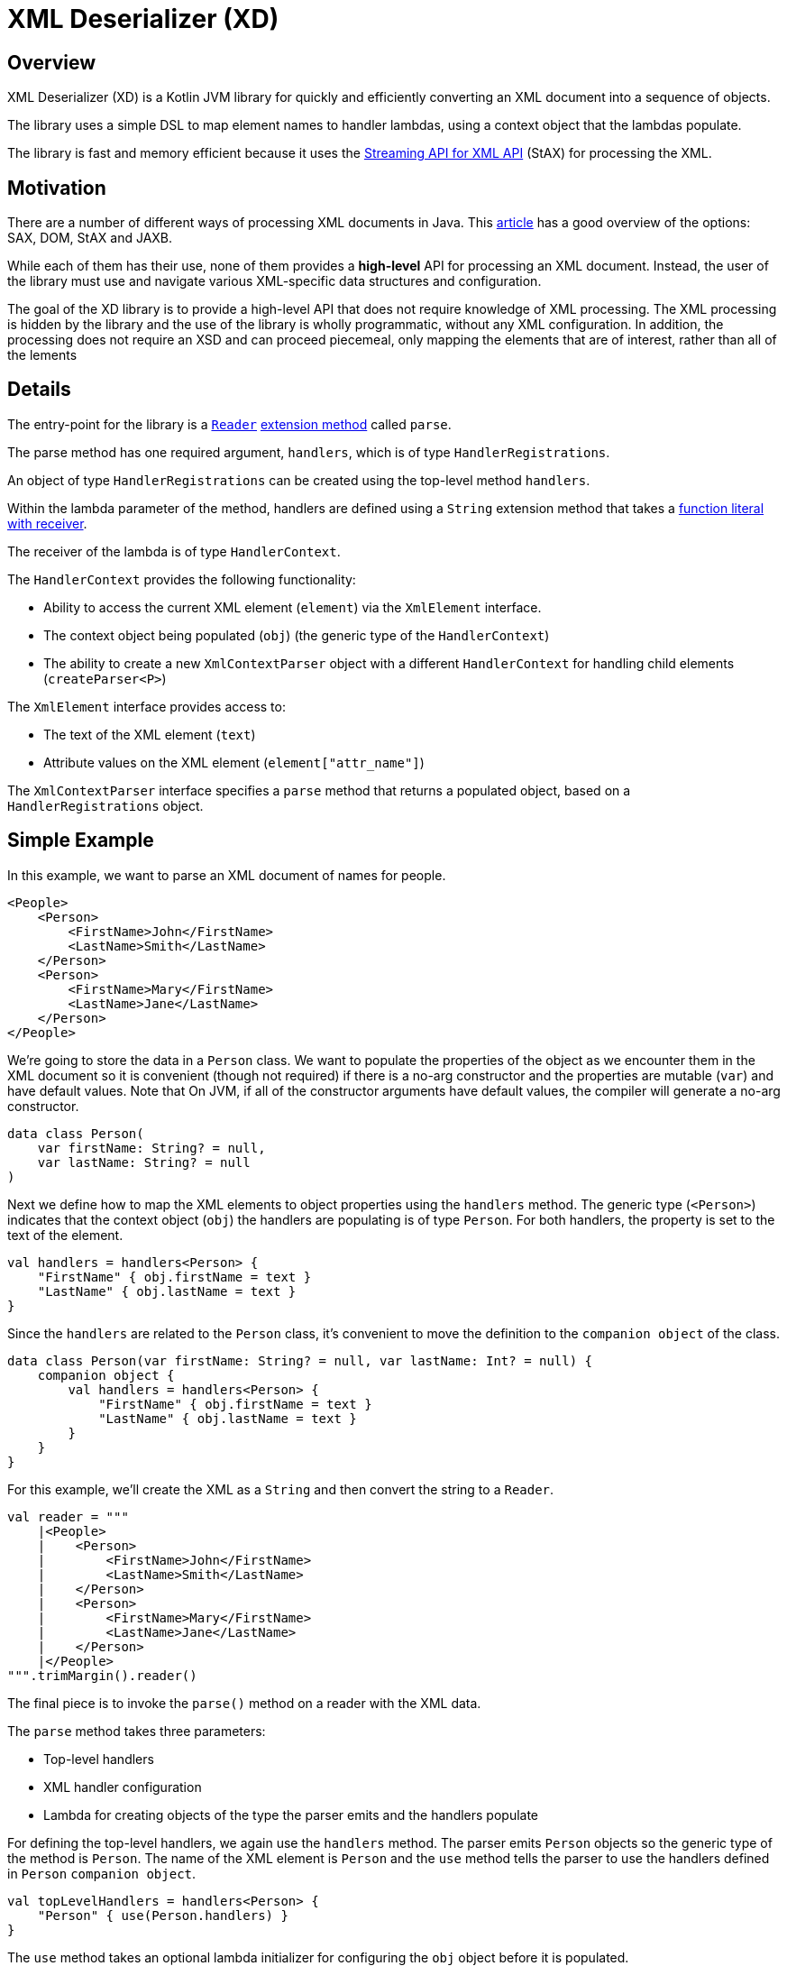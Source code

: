 = XML Deserializer (XD)

== Overview

XML Deserializer (XD) is a Kotlin JVM library for quickly and efficiently converting an XML document into a sequence of objects.

The library uses a simple DSL to map element names to handler lambdas, using a context object that the lambdas populate.

The library is fast and memory efficient because it uses the https://en.wikipedia.org/wiki/StAX[Streaming API for XML API] (StAX) for processing the XML.

== Motivation

There are a number of different ways of processing XML documents in Java. This https://www.baeldung.com/java-xml-libraries[article] has a good overview of the options: SAX, DOM, StAX and JAXB.

While each of them has their use, none of them provides a *high-level* API for processing an XML document. Instead, the user of the library must use and navigate various XML-specific data structures and configuration.

The goal of the XD library is to provide a high-level API that does not require knowledge of XML processing. The XML processing is hidden by the library and the use of the library is wholly programmatic, without any XML configuration. In addition, the processing does not require an XSD and can proceed piecemeal, only mapping the elements that are of interest, rather than all of the lements

== Details

The entry-point for the library is a https://docs.oracle.com/javase/8/docs/api/java/io/Reader.html[`Reader`] https://kotlinlang.org/docs/reference/extensions.html[extension method] called `parse`.

The parse method has one required argument, `handlers`, which is of type `HandlerRegistrations`.

An object of type `HandlerRegistrations` can be created using the top-level method `handlers`.

Within the lambda parameter of the method, handlers are defined using a `String` extension method that takes a https://kotlinlang.org/docs/reference/lambdas.html#function-literals-with-receiver[function literal with receiver].

The receiver of the lambda is of type `HandlerContext`.

The `HandlerContext` provides the following functionality:

* Ability to access the current XML element (`element`) via the `XmlElement` interface.

* The context object being populated (`obj`) (the generic type of the `HandlerContext`)

* The ability to create a new `XmlContextParser` object with a different `HandlerContext` for handling child elements (`createParser<P>`)

The `XmlElement` interface provides access to:

* The text of the XML element (`text`)
* Attribute values on the XML element (`element["attr_name"]`)

The `XmlContextParser` interface specifies a `parse` method that returns a populated object, based on a `HandlerRegistrations` object.

== Simple Example

In this example, we want to parse an XML document of names for people.

[source,xml]
------
<People>
    <Person>
        <FirstName>John</FirstName>
        <LastName>Smith</LastName>
    </Person>
    <Person>
        <FirstName>Mary</FirstName>
        <LastName>Jane</LastName>
    </Person>
</People>
------

We're going to store the data in a `Person` class. We want to populate the properties of the object as we encounter them in the XML document so it is convenient (though not required) if there is a no-arg constructor and the properties are mutable (`var`) and have default values. Note that On JVM, if all of the constructor arguments have default values, the compiler will generate a no-arg constructor.

[source,kotlin]
------
data class Person(
    var firstName: String? = null,
    var lastName: String? = null
)
------

Next we define how to map the XML elements to object properties using the `handlers` method. The generic type (`<Person>`) indicates that the context object (`obj`) the handlers are populating is of type `Person`. For both handlers, the property is set to the text of the element.

[source,kotlin]
------
val handlers = handlers<Person> {
    "FirstName" { obj.firstName = text }
    "LastName" { obj.lastName = text }
}
------

Since the `handlers` are related to the `Person` class, it's convenient to move the definition to the `companion object` of the class.

[source,kotlin]
------
data class Person(var firstName: String? = null, var lastName: Int? = null) {
    companion object {
        val handlers = handlers<Person> {
            "FirstName" { obj.firstName = text }
            "LastName" { obj.lastName = text }
        }
    }
}
------

For this example, we'll create the XML as a `String` and then convert the string to a `Reader`.

[source,kotlin]
------
val reader = """
    |<People>
    |    <Person>
    |        <FirstName>John</FirstName>
    |        <LastName>Smith</LastName>
    |    </Person>
    |    <Person>
    |        <FirstName>Mary</FirstName>
    |        <LastName>Jane</LastName>
    |    </Person>
    |</People>
""".trimMargin().reader()
------

The final piece is to invoke the `parse()` method on a reader with the XML data.

The `parse` method takes three parameters:

* Top-level handlers
* XML handler configuration
* Lambda for creating objects of the type the parser emits and the handlers populate

For defining the top-level handlers, we again use the `handlers` method. The parser emits `Person` objects so the generic type of the method is `Person`. The name of the XML element is `Person` and the `use` method tells the parser to use the handlers defined in `Person` `companion object`.

[source,kotlin]
------
val topLevelHandlers = handlers<Person> {
    "Person" { use(Person.handlers) }
}
------

The `use` method takes an optional lambda initializer for configuring the `obj` object before it is populated.

[source,kotlin]
------
val topLevelHandlers = handlers<Person> {
    "Person" { use(Person.handlers) { firstName = "NFN" } }
}
------

The second parameter to the `parse` method is an optional object of type `XmlContextParserConfig`. This controls what happens when no handler is found for an XML element and what happens when a handler throws an exception. If not specified, the default is to do nothing when an XML element does not have a handler and to throw an exception of type `ProcessingException` when a handler throws an exception.

[source,kotlin]
------
val config = XmlContextParserConfig(
    processingExceptionHandler = {
        println("Error parsing element '${element.name.name}': $cause")
    }
)
------

The third parameter to the `parse` method is an optional lambda for creating objects of the type the `parser` emits. If omitted, the parser will attempt to create objects using the  no-arg constructor for the class.

[source,kotlin]
------
val factory = { Person(lastName = "Not Specified") }
------

Putting all of this together, the `parser` call looks like this:

[source,kotlin]
------
val config = XmlContextParserConfig(
    processingExceptionHandler = {
        logger.error { "Error parsing element '${element.name.name}': $cause" }
    }
)
val factory = { Person(lastName = "Not Specified") }
val people = reader.parse(handlers<Person> {
    "Person" { use(Person.handlers) }
}, config, factory)
------

Since there is a no-arg constructor for the `Person` class and we don't need any error handling, the factory lambda and configuration can be omitted and the code can be simplified.

[source,kotlin]
------
val people = reader.parse(handlers<Person> {
    "Person" { use(Person.handlers) }
})
------

== Nested Example

Let's extend the previous example to include an address for a person.

The XML looks like this:

[source,xml]
------
<People>
    <Person>
        <FirstName>John</FirstName>
        <LastName>Smith</LastName>
        <Address>
            <Street>666 Park Ave</Street>
            <City>New York</City>
        </Address>
    </Person>
</People>
------

We add a data class to store the address info. Note that because all of the constructor arguments are mutable and have default values, the compiler will generate a no-arg constructor on the JVM.

[source,kotlin]
------
data class Address(
    var street: String? = null,
    var city: String? = null
)
------

Next we'll modify the `Person` class to reference the `Address` class.

[source,kotlin]
------
data class Person(
    var firstName: String? = null,
    var lastName: String? = null,
    var address: Address? = null
)
------

The `Address` property handlers are easy to define.

[source,kotlin]
------
val handlers = handlers<Person> {
    "Street" { obj.street = text }
    "City" { obj.city = text }
}
------

As we did with the `Person` handlers, we'll define the `Address` handlers in the `companion object` for the `Address` class.

[source,kotlin]
------
data class Address(
    var street: String? = null,
    var city: String? = null
) {
    companion object {
        val handlers = handlers<Person> {
            "Street" { obj.street = text }
            "City" { obj.city = text }
        }
    }
}
------

Finally, we'll define the handler for the `Address` XML element in the `Person` handlers. To do this, we use the `parse` method. The first parameter to the `parse` method is a `HandlerRegistrations` object. In this case, the one we created using the `handlers` method in the `companion object` of the Address class.

[source,kotlin]
------
val handlers = handlers<Person> {
    // ...
    "Address" { obj.address = parse(Address.handlers) }
}
------

Putting it all together, it looks like this. Note that no changes are needed to the `parse` call.

[source,kotlin]
------
data class Person(
    var firstName: String? = null,
    var lastName: String? = null,
    var address: Address? = null
) {
    companion object {
        val handlers = handlers<Person> {
            "FirstName" { obj.firstName = text }
            "LastName" { obj.lastName = text }
            "Address" { obj.address = parse(Address.handlers) }
        }
    }
}
------

== Repeated Nested Example with Attributes

Let's change the XML to allow a person to have multiple addresses. To distinguish the addresses, we'll add a `desc` XML attribute to the `Address` element that describes the address.

[source,xml]
------
<People>
    <Person>
        <FirstName>John</FirstName>
        <LastName>Smith</LastName>
        <Address desc="summer">
            <Street>666 Park Ave</Street>
            <City>New York</City>
        </Address>
        <Address desc="winter">
            <Street>6834 Hollywood Blvd</Street>
            <City>Los Angeles</City>
        </Address>
    </Person>
</People>
------

First, we'll add the `desc` property to the `Address` class.

[source,kotlin]
------
data class Address(
    var street: String? = null,
    var city: String? = null,
    var desc: String? = null
    // ...
}
------

We'll modify the `Person` class to accommodate multiple addresses. Note that the `addresses` property is neither mutable nor nullable but that it does have a default value so the compiler will generate a no-arg constructor. Also, while the `addresses` property cannot be set, `Address` objects can be added to the list.

[source,kotlin]
------

 class Person(
    var firstName: String? = null,
    var lastName: String? = null,
    val addresses: MutableList<Address> = mutableListOf()
)
------

We also need to change what happens when an `<Address>` element is encountered.

[source,kotlin]
------
val handlers = handlers<Person> {
    // ...
    "Address" { obj.addresses.add(parse(Address.handlers)) }
}
------

The XML *attribute* can be dealt with using the optional second parameter to the `parse` method. The second parameter specifies a lambda for creating objects of the given type for the parser handlers to populate. The lambda has access to the XML element, which can be used to read the XML attributes.

[source,kotlin]
------
val handlers = handlers<Person> {
    // ...
    "Address" { obj.addresses.add(
        parse(Address.handlers) { Address(desc = element["desc"]) })
    }
}
------

The full handlers mapping for the `Person` class is as follows.

[source,kotlin]
------
data class Person(
    var firstName: String? = null,
    var lastName: String? = null,
    val addresses: MutableList<Address> = mutableListOf()
) {
    companion object {
        val handlers = handlers<Person> {
            "FirstName" { obj.firstName = text }
            "LastName" { obj.lastName = text }
            "Address" {
                obj.addresses.add(parse(Address.handlers) { Address(desc = element["desc"]) })
            }
        }
    }
}
------

As before, no changes are need to the `parse` call itself.

== Non-String Properties

Because all of the handling is done in code, it is straightforward to convert an XML attribute or element text to a non-String value.

For this example, we'll add a person's age and an address type.

The XML looks like this:

------
<People>
    <Person>
        <FirstName>John</FirstName>
        <LastName>Smith</LastName>
        <Age>55</Age>
        <Address desc="summer" type="apartment">
            <Street>666 Park Ave</Street>
            <City>New York</City>
        </Address>
        <Address desc="winter" type="house">
            <Street>6834 Hollywood Blvd</Street>
            <City>Los Angeles</City>
        </Address>
    </Person>
</People>
------

We'll create an enum for the `<Address>` `type` attribute:

[source,kotlin]
------
enum class AddressType {
    Apartment,
    House
}
------

Let's add a `companion object` method to convert from the XML attribute value to an `AddressType` enum.

[source,kotlin]
------
enum class AddressType(val xmlValue: String) {
    Apartment("apartment"),
    House("house");
    companion object {
        private val map: Map<String, AddressType> = values().map { it.xmlValue to it }.toMap()
        operator fun get(xmlValue: String): AddressType? = map[xmlValue]
    }
}
------

And we'll add a type property to the `Address` class:

[source,kotlin]
------
data class Address(
    var street: String? = null,
    var city: String? = null,
    var desc: String? = null,
    var type: AddressType? = null
    // ...
}
------

Since the `<Address>` `type` is an attribute (as opposed to an element), we'll handle it when the `Address` object is created in the `Person` mapping.

[source,kotlin]
------
val handlers = handlers<Person> {
    // ...
    "Address" {
        obj.addresses.add(parse(Address.handlers) {
            Address(desc = element["desc"], type = AddressType[element["type"]])
        })
    }
}
------

For the person's age, we'll add an `age` property to the `Person` class.

[source,kotlin]
------
data class Person(
    var firstName: String? = null,
    var lastName: String? = null,
    val addresses: MutableList<Address> = mutableListOf(),
    var age: Int? = null
) // ...
------

The last step is to specify how this property will be populated.

[source,kotlin]
------
val handlers = handlers<Person> {
    "Age" { obj.age = text.toIntOrNull() }
    // ...
}
------

Here's the final code. Note that the `parse` call hasn't changed since the first example.

[source,kotlin]
------
enum class AddressType(val xmlValue: String) {
    Apartment("apartment"),
    House("house");
    companion object {
        private val map: Map<String, AddressType> = values().map { it.xmlValue to it }.toMap()
        operator fun get(xmlValue: String): AddressType? = map[xmlValue]
    }
}

data class Address(
    var street: String? = null,
    var city: String? = null,
    var desc: String? = null,
    var type: AddressType? = null
) {
    companion object {
        val handlers = handlers<Person> {
            "Street" { obj.street = text }
            "City" { obj.city = text }
        }
    }
}

data class Person(
    var firstName: String? = null,
    var lastName: String? = null,
    val addresses: MutableList<Address> = mutableListOf(),
    var age: Int? = null
) {
    companion object {
        val handlers = handlers<Person> {
            "FirstName" { obj.firstName = text }
            "LastName" { obj.lastName = text }
            "Age" { obj.age = text.toIntOrNull() }
            "Address" {
                obj.addresses.add(parse(Address.handlers) {
                    Address(desc = element["desc"], type = AddressType[element["type"]])
                })
            }
        }
    }
}

val people = reader.parse(handlers<Person> {
    "Person" { use(Person.handlers) }
})

------
